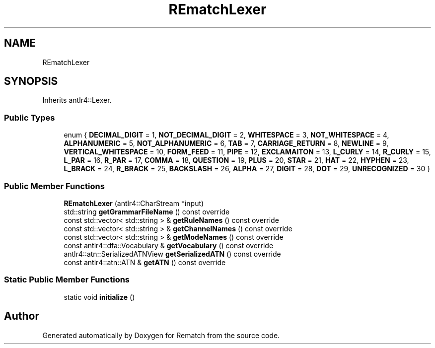 .TH "REmatchLexer" 3 "Tue Jan 31 2023" "Version 1" "Rematch" \" -*- nroff -*-
.ad l
.nh
.SH NAME
REmatchLexer
.SH SYNOPSIS
.br
.PP
.PP
Inherits antlr4::Lexer\&.
.SS "Public Types"

.in +1c
.ti -1c
.RI "enum { \fBDECIMAL_DIGIT\fP = 1, \fBNOT_DECIMAL_DIGIT\fP = 2, \fBWHITESPACE\fP = 3, \fBNOT_WHITESPACE\fP = 4, \fBALPHANUMERIC\fP = 5, \fBNOT_ALPHANUMERIC\fP = 6, \fBTAB\fP = 7, \fBCARRIAGE_RETURN\fP = 8, \fBNEWLINE\fP = 9, \fBVERTICAL_WHITESPACE\fP = 10, \fBFORM_FEED\fP = 11, \fBPIPE\fP = 12, \fBEXCLAMAITON\fP = 13, \fBL_CURLY\fP = 14, \fBR_CURLY\fP = 15, \fBL_PAR\fP = 16, \fBR_PAR\fP = 17, \fBCOMMA\fP = 18, \fBQUESTION\fP = 19, \fBPLUS\fP = 20, \fBSTAR\fP = 21, \fBHAT\fP = 22, \fBHYPHEN\fP = 23, \fBL_BRACK\fP = 24, \fBR_BRACK\fP = 25, \fBBACKSLASH\fP = 26, \fBALPHA\fP = 27, \fBDIGIT\fP = 28, \fBDOT\fP = 29, \fBUNRECOGNIZED\fP = 30 }"
.br
.in -1c
.SS "Public Member Functions"

.in +1c
.ti -1c
.RI "\fBREmatchLexer\fP (antlr4::CharStream *input)"
.br
.ti -1c
.RI "std::string \fBgetGrammarFileName\fP () const override"
.br
.ti -1c
.RI "const std::vector< std::string > & \fBgetRuleNames\fP () const override"
.br
.ti -1c
.RI "const std::vector< std::string > & \fBgetChannelNames\fP () const override"
.br
.ti -1c
.RI "const std::vector< std::string > & \fBgetModeNames\fP () const override"
.br
.ti -1c
.RI "const antlr4::dfa::Vocabulary & \fBgetVocabulary\fP () const override"
.br
.ti -1c
.RI "antlr4::atn::SerializedATNView \fBgetSerializedATN\fP () const override"
.br
.ti -1c
.RI "const antlr4::atn::ATN & \fBgetATN\fP () const override"
.br
.in -1c
.SS "Static Public Member Functions"

.in +1c
.ti -1c
.RI "static void \fBinitialize\fP ()"
.br
.in -1c

.SH "Author"
.PP 
Generated automatically by Doxygen for Rematch from the source code\&.
